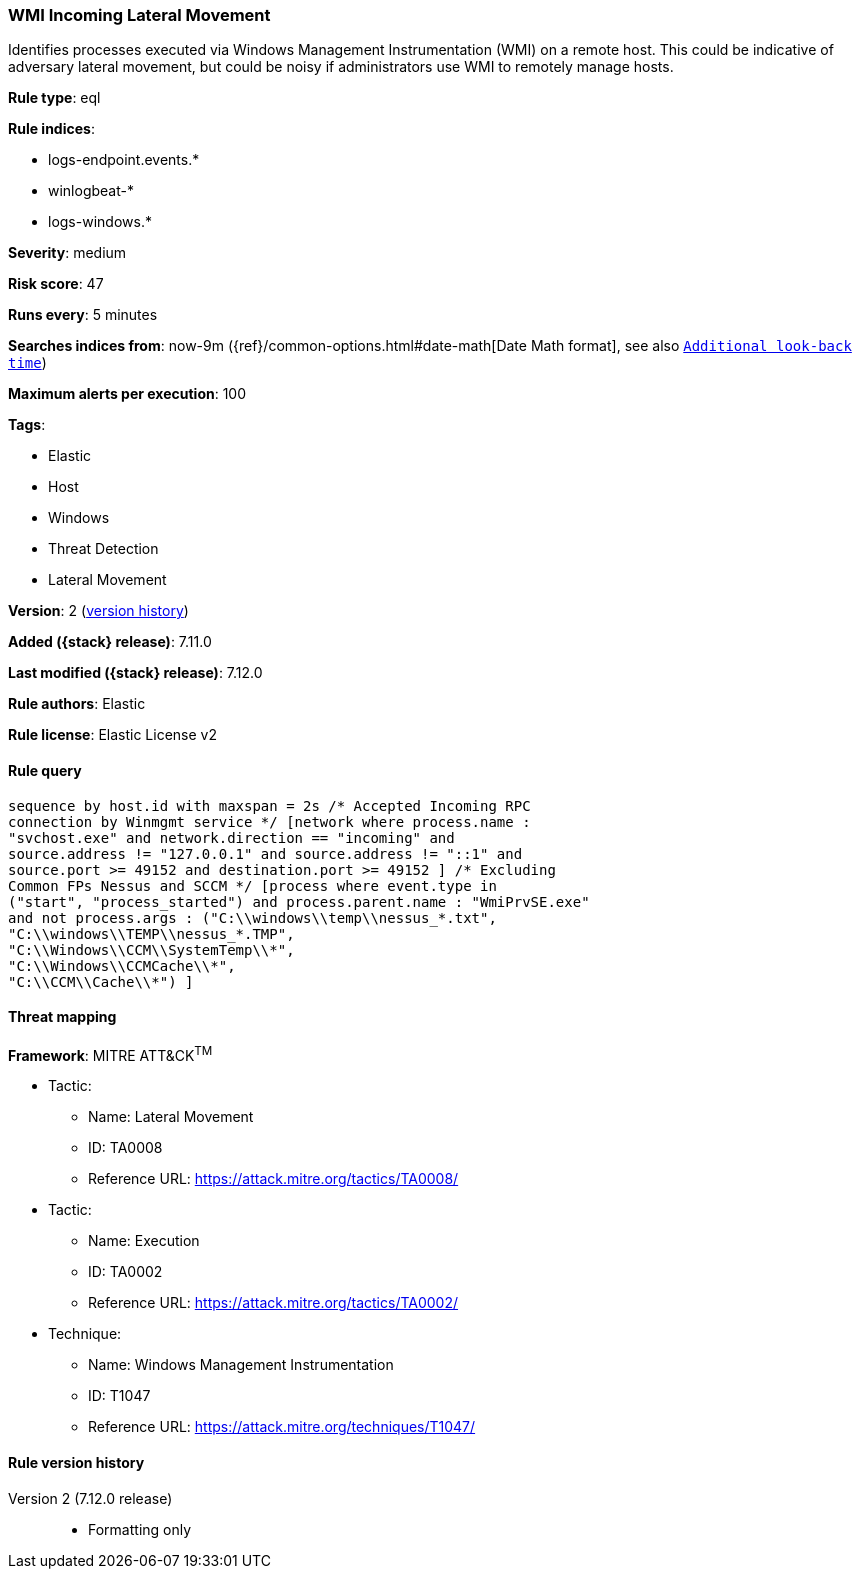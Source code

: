 [[wmi-incoming-lateral-movement]]
=== WMI Incoming Lateral Movement

Identifies processes executed via Windows Management Instrumentation (WMI) on a remote host. This could be indicative of adversary lateral movement, but could be noisy if administrators use WMI to remotely manage hosts.

*Rule type*: eql

*Rule indices*:

* logs-endpoint.events.*
* winlogbeat-*
* logs-windows.*

*Severity*: medium

*Risk score*: 47

*Runs every*: 5 minutes

*Searches indices from*: now-9m ({ref}/common-options.html#date-math[Date Math format], see also <<rule-schedule, `Additional look-back time`>>)

*Maximum alerts per execution*: 100

*Tags*:

* Elastic
* Host
* Windows
* Threat Detection
* Lateral Movement

*Version*: 2 (<<wmi-incoming-lateral-movement-history, version history>>)

*Added ({stack} release)*: 7.11.0

*Last modified ({stack} release)*: 7.12.0

*Rule authors*: Elastic

*Rule license*: Elastic License v2

==== Rule query


[source,js]
----------------------------------
sequence by host.id with maxspan = 2s /* Accepted Incoming RPC
connection by Winmgmt service */ [network where process.name :
"svchost.exe" and network.direction == "incoming" and
source.address != "127.0.0.1" and source.address != "::1" and
source.port >= 49152 and destination.port >= 49152 ] /* Excluding
Common FPs Nessus and SCCM */ [process where event.type in
("start", "process_started") and process.parent.name : "WmiPrvSE.exe"
and not process.args : ("C:\\windows\\temp\\nessus_*.txt",
"C:\\windows\\TEMP\\nessus_*.TMP",
"C:\\Windows\\CCM\\SystemTemp\\*",
"C:\\Windows\\CCMCache\\*",
"C:\\CCM\\Cache\\*") ]
----------------------------------

==== Threat mapping

*Framework*: MITRE ATT&CK^TM^

* Tactic:
** Name: Lateral Movement
** ID: TA0008
** Reference URL: https://attack.mitre.org/tactics/TA0008/


* Tactic:
** Name: Execution
** ID: TA0002
** Reference URL: https://attack.mitre.org/tactics/TA0002/
* Technique:
** Name: Windows Management Instrumentation
** ID: T1047
** Reference URL: https://attack.mitre.org/techniques/T1047/

[[wmi-incoming-lateral-movement-history]]
==== Rule version history

Version 2 (7.12.0 release)::
* Formatting only

